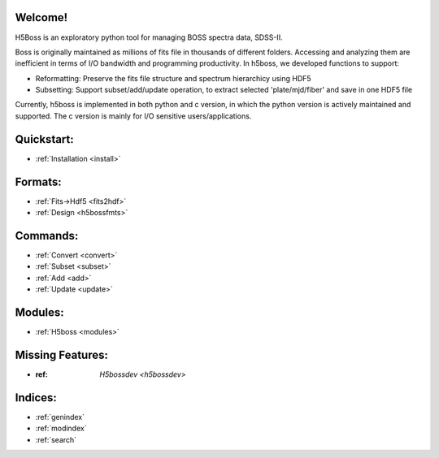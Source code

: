 .. h5boss documentation master file, created by
   sphinx-quickstart on Tue Oct 11 12:04:08 2016.
   You can adapt this file completely to your liking, but it should at least
   contain the root `toctree` directive.

Welcome!
========

H5Boss is an exploratory python tool for managing BOSS spectra data, SDSS-II. 

Boss is originally maintained as millions of fits file in thousands of different folders. Accessing and analyzing them are inefficient in terms of I/O bandwidth and programming productivity. In h5boss, we developed functions to support:

* Reformatting: Preserve the fits file structure and spectrum hierarchicy using HDF5
* Subsetting: Support subset/add/update operation, to extract selected 'plate/mjd/fiber' and save in one HDF5 file

Currently, h5boss is implemented in both python and c version, in which the python version is actively maintained and supported. The c version is mainly for I/O sensitive users/applications. 

Quickstart:
===========

* :ref:`Installation <install>`

Formats:
========
  
* :ref:`Fits->Hdf5 <fits2hdf>`
* :ref:`Design <h5bossfmts>`
 
Commands:
=============

* :ref:`Convert <convert>`
* :ref:`Subset <subset>`
* :ref:`Add <add>`
* :ref:`Update <update>`


Modules:
========

* :ref:`H5boss <modules>`

Missing Features:
=================

* :ref: `H5bossdev <h5bossdev>`

Indices:
========

* :ref:`genindex`
* :ref:`modindex`
* :ref:`search`

